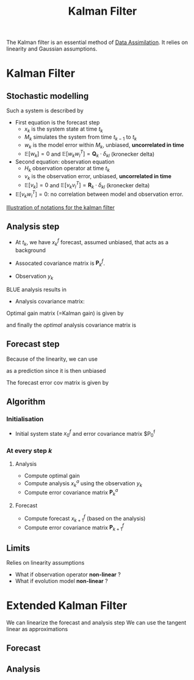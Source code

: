 :PROPERTIES:
:ID:       6677e8d8-70de-4236-ab2f-3ac48dfba2a4
:END:
#+title: Kalman Filter
#+filetags: :DataAssimilation: :KalmanFilter:

The Kalman filter is an essential method of [[id:30f05970-bcf5-4fb2-b6d7-13fa4209e968][Data Assimilation]]. It
relies on linearity and Gaussian assumptions. 

* Kalman Filter
** Stochastic modelling
Such a system is described by
\begin{equation}
\left\{
  \begin{array}{rcl}
    x_k&=& M_k(x_{k-1}) + w_k \\
    y_k&=& H_k(x_k) + v_k
  \end{array}\right.
\end{equation}

+ First equation is the forecast step
  + $x_k$ is the system state at time $t_k$
  + $M_k$ simulates the system from time $t_{k-1}$ to $t_k$
  + $w_k$ is the model error within $M_k$, unbiased, *uncorrelated in time*
  + $\mathbb{E}[w_k] = 0$ and $\mathbb{E}[w_k w_l^T] = \mathbf{Q}_k \cdot \delta_{kl}$ (kronecker delta)
+ Second equation: observation equation
  + $H_k$ observation operator at time $t_k$
  + $v_k$ is the observation error, unbiased, *uncorrelated in time*
  + $\mathbb{E}[v_k] = 0$ and $\mathbb{E}[v_k v_l^T] = \mathbf{R}_k \cdot \delta_{kl}$ (kronecker delta)
+ $\mathbb{E}[v_k w_l^T] = 0$: no correlation between model and observation error.
[[xournalpp:images/kalman_filter.xop.xopp][Illustration of notations for the kalman filter]]
** Analysis step
+ At $t_k$, we have $x_k^f$ forecast, assumed unbiased, that acts as a background
+ Assocated covariance matrix is $\mathbf{P}^f_k$.

+ Observation $y_k$

BLUE analysis results in
\begin{equation}
x_k^a= x_k^f + \mathbf{K}_k\left(y_k - \mathbf{H}_k x_k^f\right)
\end{equation}

+ Analysis covariance matrix:
\begin{equation}
\mathbf{P}_k^a = (\mathbf{I} - \mathbf{K}_k\mathbf{H}_k)\mathbf{P}_k^f(\mathbf{I} - \mathbf{K}_k\mathbf{H}_k)^T + \mathbf{K}_k \mathbf{R}_k \mathbf{K}_k^T
\end{equation}

Optimal gain matrix (=Kalman gain) is given by
\begin{equation}
\mathbf{K}^*_k = \mathbf{P}^f_k\mathbf{H}_k^T(\mathbf{H}_k\mathbf{P}^f_k\mathbf{H}_k^T + \mathbf{R}_k)^-1
\end{equation}

and finally the /optimal/ analysis covariance matrix is
\begin{equation}
\mathbf{P}_k^a = (\mathbf{I} - \mathbf{K}_k^*\mathbf{H}_k)\mathbf{P}^f_k
\end{equation}
** Forecast step

Because of the linearity, we can use
\begin{equation}
x_{k+1}^f + M_{k+1}x^a_k
\end{equation}
 as a prediction since it is then unbiased

 
The forecast error cov matrix is given by

\begin{equation}
\mathbf{P}_{k+1}^f = \mathbf{M}_{k+1} \mathbf{P}^a_k \mathbf{M}_{k+1}^T + \mathbf{Q}_{k+1}
\end{equation}

** Algorithm

*** Initialisation
+ Initial system state $x_0^f$ and error covariance matrix $P_0^f
  
*** At every step $k$

**** Analysis
+ Compute optimal gain
+ Compute analysis $x_{k}^a$ using the observation $y_k$
+ Compute error covariance matrix $\mathbf{P}_k^a$

**** Forecast
+ Compute forecast $x_{k+1}^f$ (based on the analysis)
+ Compute error covariance matrix $\mathbf{P}_{k+1}^f$



** Limits
Relies on linearity assumptions
+ What if observation operator *non-linear* ?
+ What if evolution model *non-linear* ?

* Extended Kalman Filter
We can linearize the forecast and analysis step
We can use the tangent linear as approximations

** Forecast
\begin{equation}
x_{k+1}^f = \nabla M_{k+1} x_k^a
\end{equation}

** Analysis
\begin{equation}
\label{}
x_k^a = x_k^f + \mathbf{K}_k (y_k - H_k(x_k^f))
\end{equation}



